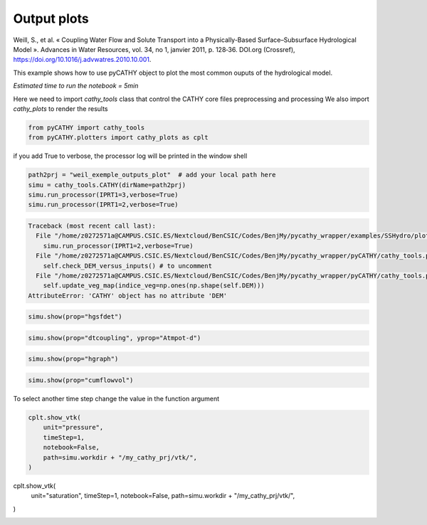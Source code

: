 
.. DO NOT EDIT.
.. THIS FILE WAS AUTOMATICALLY GENERATED BY SPHINX-GALLERY.
.. TO MAKE CHANGES, EDIT THE SOURCE PYTHON FILE:
.. "content/SSHydro/plot_4_pyCATHY_outputs.py"
.. LINE NUMBERS ARE GIVEN BELOW.

.. only:: html

    .. note::
        :class: sphx-glr-download-link-note

        :ref:`Go to the end <sphx_glr_download_content_SSHydro_plot_4_pyCATHY_outputs.py>`
        to download the full example code

.. rst-class:: sphx-glr-example-title

.. _sphx_glr_content_SSHydro_plot_4_pyCATHY_outputs.py:


Output plots
=============

Weill, S., et al. « Coupling Water Flow and Solute Transport into a Physically-Based Surface–Subsurface Hydrological Model ». 
Advances in Water Resources, vol. 34, no 1, janvier 2011, p. 128‑36. DOI.org (Crossref), 
https://doi.org/10.1016/j.advwatres.2010.10.001.

This example shows how to use pyCATHY object to plot the most common ouputs of the hydrological model.

*Estimated time to run the notebook = 5min*

.. GENERATED FROM PYTHON SOURCE LINES 17-19

Here we need to import `cathy_tools` class that control the CATHY core files preprocessing and processing
We also import `cathy_plots` to render the results

.. GENERATED FROM PYTHON SOURCE LINES 19-25

.. code-block:: Python


    from pyCATHY import cathy_tools
    from pyCATHY.plotters import cathy_plots as cplt










.. GENERATED FROM PYTHON SOURCE LINES 26-27

if you add True to verbose, the processor log will be printed in the window shell

.. GENERATED FROM PYTHON SOURCE LINES 27-33

.. code-block:: Python

    path2prj = "weil_exemple_outputs_plot"  # add your local path here
    simu = cathy_tools.CATHY(dirName=path2prj)
    simu.run_processor(IPRT1=3,verbose=True)
    simu.run_processor(IPRT1=2,verbose=True)




.. rst-class:: sphx-glr-script-out

.. code-block:: pytb

    Traceback (most recent call last):
      File "/home/z0272571a@CAMPUS.CSIC.ES/Nextcloud/BenCSIC/Codes/BenjMy/pycathy_wrapper/examples/SSHydro/plot_4_pyCATHY_outputs.py", line 30, in <module>
        simu.run_processor(IPRT1=2,verbose=True)
      File "/home/z0272571a@CAMPUS.CSIC.ES/Nextcloud/BenCSIC/Codes/BenjMy/pycathy_wrapper/pyCATHY/cathy_tools.py", line 519, in run_processor
        self.check_DEM_versus_inputs() # to uncomment
      File "/home/z0272571a@CAMPUS.CSIC.ES/Nextcloud/BenCSIC/Codes/BenjMy/pycathy_wrapper/pyCATHY/cathy_tools.py", line 641, in check_DEM_versus_inputs
        self.update_veg_map(indice_veg=np.ones(np.shape(self.DEM)))
    AttributeError: 'CATHY' object has no attribute 'DEM'




.. GENERATED FROM PYTHON SOURCE LINES 34-36

.. code-block:: Python

    simu.show(prop="hgsfdet")


.. GENERATED FROM PYTHON SOURCE LINES 37-39

.. code-block:: Python

    simu.show(prop="dtcoupling", yprop="Atmpot-d")


.. GENERATED FROM PYTHON SOURCE LINES 40-42

.. code-block:: Python

    simu.show(prop="hgraph")


.. GENERATED FROM PYTHON SOURCE LINES 43-45

.. code-block:: Python

    simu.show(prop="cumflowvol")


.. GENERATED FROM PYTHON SOURCE LINES 46-47

To select another time step change the value in the function argument

.. GENERATED FROM PYTHON SOURCE LINES 47-54

.. code-block:: Python

    cplt.show_vtk(
        unit="pressure",
        timeStep=1,
        notebook=False,
        path=simu.workdir + "/my_cathy_prj/vtk/",
    )


.. GENERATED FROM PYTHON SOURCE LINES 55-61

cplt.show_vtk(
    unit="saturation",
    timeStep=1,
    notebook=False,
    path=simu.workdir + "/my_cathy_prj/vtk/",
)


.. rst-class:: sphx-glr-timing

   **Total running time of the script:** (0 minutes 5.206 seconds)


.. _sphx_glr_download_content_SSHydro_plot_4_pyCATHY_outputs.py:

.. only:: html

  .. container:: sphx-glr-footer sphx-glr-footer-example

    .. container:: sphx-glr-download sphx-glr-download-jupyter

      :download:`Download Jupyter notebook: plot_4_pyCATHY_outputs.ipynb <plot_4_pyCATHY_outputs.ipynb>`

    .. container:: sphx-glr-download sphx-glr-download-python

      :download:`Download Python source code: plot_4_pyCATHY_outputs.py <plot_4_pyCATHY_outputs.py>`


.. only:: html

 .. rst-class:: sphx-glr-signature

    `Gallery generated by Sphinx-Gallery <https://sphinx-gallery.github.io>`_
